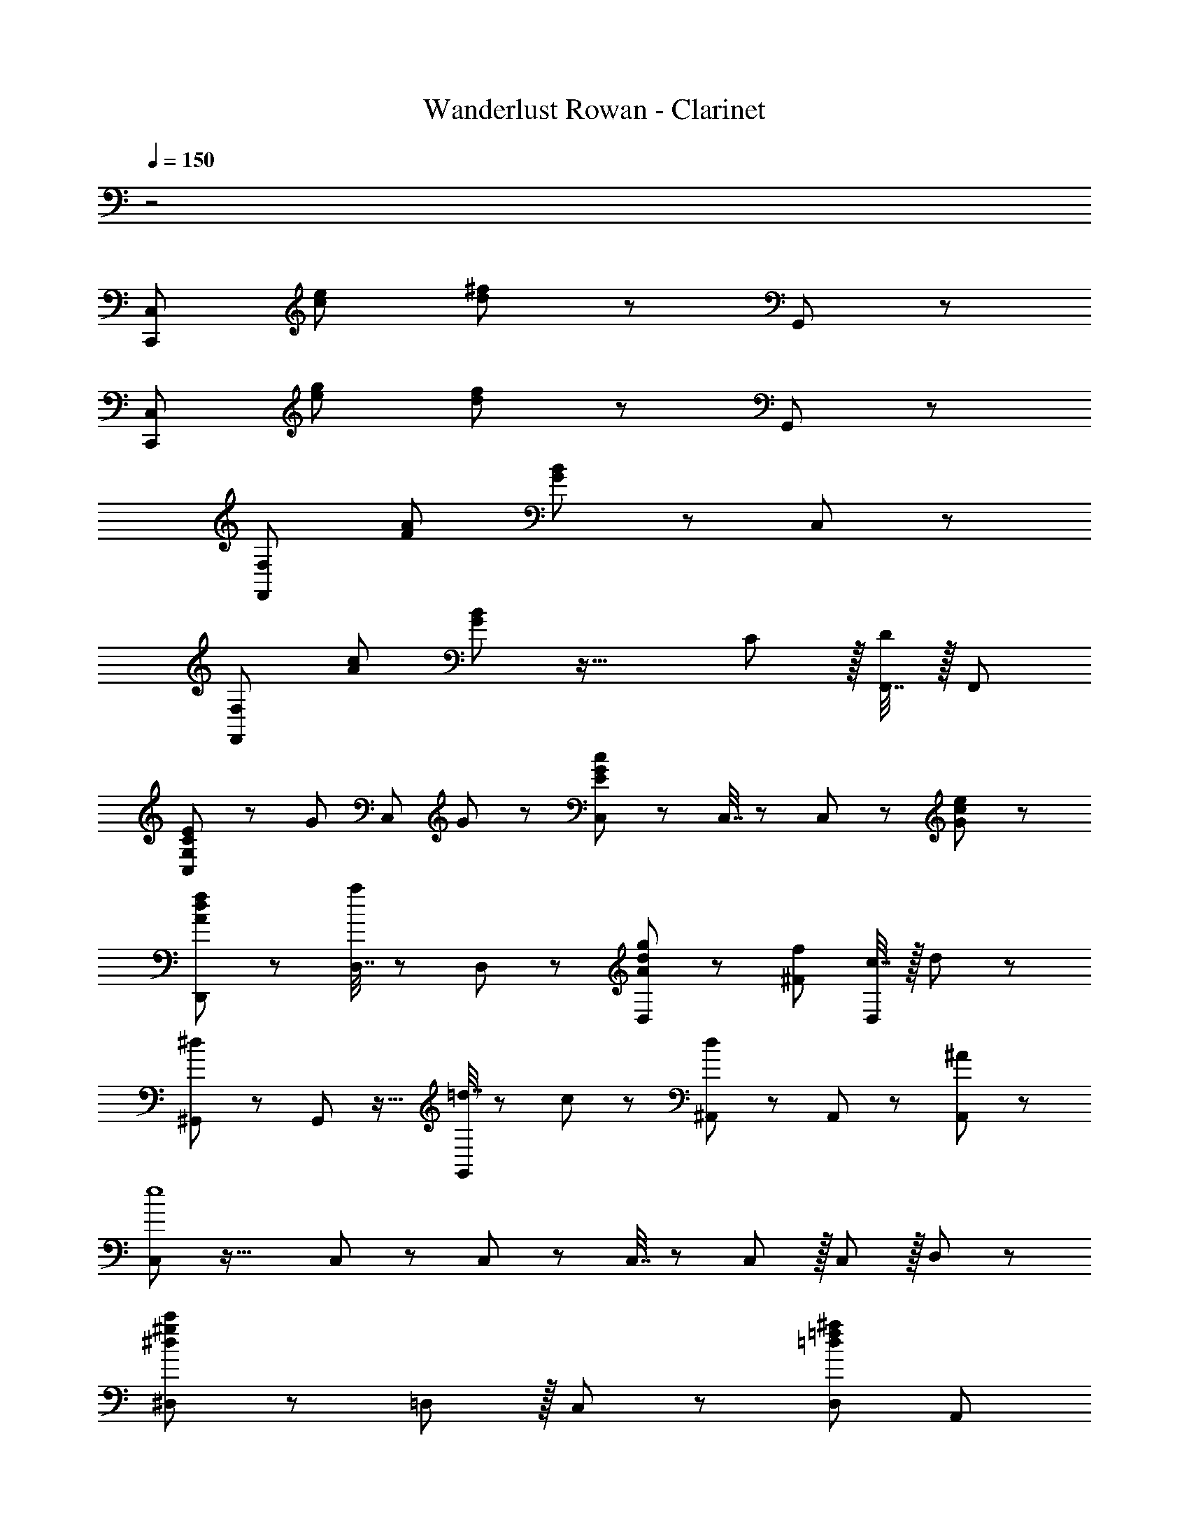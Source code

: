 X: 1
T: Wanderlust Rowan - Clarinet
Z: ABC Generated by Starbound Composer
L: 1/8
Q: 1/4=150
K: C
z4
[C,,49/24C,49/24z17/16] [c95/48e95/48] [d11/12^f11/12] z73/24 G,,11/12 z/12 
[C,,49/24C,49/24z17/16] [e95/48g95/48] [d11/12f11/12] z73/24 G,,11/12 z/12 
[F,,49/24F,49/24z17/16] [F95/48A95/48] [G11/12B11/12] z73/24 C,11/12 z/12 
[F,,49/24F,49/24z17/16] [A95/48c95/48] [G11/12B11/12] z33/16 C11/12 z/16 [F,,7/16D11/12] z/16 [F,,25/48z/2] 
[C,41/48G,49/24C49/24E49/24] z29/24 [G71/48z47/48] [C,11/12z23/48] G23/48 z/24 [C,23/48E71/24G71/24c71/24] z/24 C,7/16 z/24 C,11/12 z25/24 [G11/12c11/12e11/12] z/12 
[D,,49/24A73/24d73/24f73/24] z [D,7/16a11/12] z/24 D,23/48 z/24 [g11/12D,11/12A71/24d71/24] z/12 [^F95/48f95/48z47/24] [c7/16D,11/12] z/16 d11/24 z/24 
[^G,,47/48^d73/24] z/12 G,,11/12 z17/16 [=d7/16G,,11/12] z/24 c23/48 z/24 [^A,,11/12d71/24] z/12 A,,11/12 z25/24 [^A11/12A,,11/12] z/12 
[C,41/48e8] z35/16 C,11/12 z/12 C,23/48 z/24 C,7/16 z/24 C,11/12 z/16 C,11/12 z/16 D,11/12 z/12 
[^D,49/24^d97/24^g97/24c'97/24] z/48 =D,11/12 z/16 C,11/12 z/12 [D,95/48=d95/24=f95/24^a95/24] A,,95/48 
[C,,49/24C,49/24z17/16] [c95/48e95/48] [d11/12^f11/12] z73/24 =G,,11/12 z/12 
[C,,49/24C,49/24z17/16] [e95/48=g95/48] [d11/12f11/12] z73/24 [C7/16G,,11/12] z/16 E11/24 z/24 
[F,,47/48A,73/24C73/24=F73/24] z33/16 [F,,7/16G11/12] z/24 F,,23/48 z/24 [F,,11/12C95/48F95/48=A95/48] z17/16 [G11/12A11/12] z/16 [F,,7/16F11/12^A11/12] z/16 [F,,25/48z/2] 
[^D,,47/48^D49/24G49/24A49/24c49/24] z/12 [D,,49/48z] [G11/12A11/12] z/16 [D,,7/16F11/12=A11/12] z/24 D,,23/48 z/24 [D,,11/12^A,71/24D71/24G71/24] z/12 D,,49/48 z15/16 [G7/16D,,7/16] z/16 [A11/24D,,25/48] z/24 
[^A,,,47/48^A73/24=D95/24F95/24] z33/16 [A,,,7/16=A11/12] z/24 A,,,23/48 z/24 [A,,,11/12A,95/48D95/48F95/48] z17/16 [A,,,11/24F,95/48A,95/48D95/48] z/24 A,,,/2 z47/48 
[C47/48F,,47/48=A,289/48] z/12 [C119/24F119/24z95/48] F,,7/16 z/24 F,,23/48 z/24 F,,11/12 z17/16 C11/12 z/16 [F,,7/16E11/12] z/16 F,,11/24 z/24 
[F,,47/48A,49/24C49/24F49/24] z13/12 [C95/48G95/48A95/48z47/48] F,,7/16 z/24 F,,23/48 z/24 [F,,11/12F95/48A95/48c95/48] z17/16 [A95/48c95/48=f95/48z47/48] F,,7/16 z/16 [F,,25/48z/2] 
[D,,47/48g49/24^A71/24^d71/24] z/12 [D,,49/48z] f11/12 z/16 [D,,7/16d11/12] z/24 D,,23/48 z/24 [D,,11/12^D71/24G71/24A71/24=d71/24] z/12 D,,49/48 z15/16 [d7/16D,,7/16] z/16 [e11/24D,,25/48] z/24 
[=D,,47/48f49/24F97/24=A97/24d97/24] z13/12 [e95/48z47/48] D,,7/16 z/24 D,,25/48 [A,,,11/12A95/48c95/48^A,95/24=D95/24F95/24] z17/16 [A95/48z47/48] A,,,7/16 z/16 [A,,,25/48z/2] 
[C,,73/24F289/48G289/48c289/48] C,,7/16 z/24 C,,23/48 z/24 [C,,95/24z95/48] d'11/12 z/16 [e'11/12z41/48] 
Q: 1/4=130
z7/48 
[f'49/24f97/24=a97/24d'97/24D97/24] z/48 [e'95/48z67/48] 
Q: 1/4=115
z7/12 [a95/48c'95/48^A95/24d95/24f95/24A,95/24] a95/48 
[G8e8g8c'8z21/4] 
Q: 1/4=120
z65/24 
Q: 1/4=150
z/24 
[C,47/48E49/24G49/24c49/24] z13/12 [C,71/48G95/48c95/48e95/48g95/48z35/24] C,23/48 z/24 [C,23/48c71/24e71/24g71/24c'71/24] z/24 C,7/16 z/24 C,11/12 z25/24 [C,7/16G11/12c11/12e11/12g11/12] z/16 [C,25/48z11/24]
z/24 
[A,,47/48A73/24d73/24f73/24^a73/24] z/12 A,,95/48 [G,,7/16c11/12c'11/12] z/24 A,,23/48 z/24 [C,11/12G95/48g95/48c31/8e31/8] z17/16 [G11/12g11/12] z/16 [C,7/16=A11/12=a11/12] z/16 [C,25/48z11/24] 
z/24 
[A,,49/24^A73/24d73/24f73/24^a73/24] z/48 D,11/12 z/16 [=A7/16=a7/16D,2] z/24 [^A23/48^a23/48] z/24 [f71/24=a71/24=A31/8c31/8z] D,7/16 z/24 [D,25/48z/2] [C95/48z47/48] [F11/12f11/12] z/24 
z/24 
[C49/24G73/24c73/24e73/24g73/24] z/48 G,11/12 z/16 [A11/12a11/12=A,11/12] z/12 [^A,95/48d71/24f71/24F31/8^A31/8] [F,95/48z47/48] [D11/12d11/12] z/24 
z/24 
[F,47/48C289/48F289/48=A289/48c289/48] z/12 F,95/48 F,7/16 z/24 F,23/48 z/24 F,11/12 z17/16 [C11/12c11/12] z/16 [G7/16g7/16F,7/16] z/16 [A11/24a11/24F,25/48] 
z/24 
[C,47/48c289/24e289/24g289/24c'289/24] z13/12 C,11/24 z/24 C,7/16 z/24 C,7/16 z/24 C,23/48 z/24 C,95/48 z31/16 
z/24 
C,47/48 z/12 [C,49/48z] F,,11/24 z/24 G,,7/16 z/24 =A,,7/16 z/24 B,,23/48 z/24 C,11/12 z17/16 [G11/12g11/12] z/16 [C,7/16A11/12a11/12] z/16 [C,25/48z11/24] 
z/24 
[^A49/24d49/24f49/24^a49/24^A,,49/24] z/48 [=A11/12=a11/12c91/48f91/48D,95/48] z/16 [^A11/12^a11/12] z/12 [f95/48=a95/48D,95/48=A95/24c95/24] [F95/48f95/48C95/48z31/16]
z/24 
[G49/24g49/24C49/24c71/24e71/24] z/48 [G11/12g11/12G,95/48] z/16 [A11/12a11/12] z/12 [F95/48^A95/48d95/48f95/48A,95/48] [D95/48F95/48A95/48d95/48F,95/48z31/16] 
z/24 
[C,,53/48C16z17/16] [G,,49/48G95/48c95/48e95/48z] [C,49/48z47/48] [=A11/12d11/12^f11/12D,,97/48] z13/12 [=A,,49/48z47/48] [D,49/48z47/48] [^F,49/48z] 
[C,,53/48z17/16] [G,,49/48c95/48e95/48g95/48z] [C,49/48z47/48] [A11/12d11/12f11/12D,,97/48] z13/12 [A,,49/48z47/48] [D,49/48z47/48] F,49/48 
